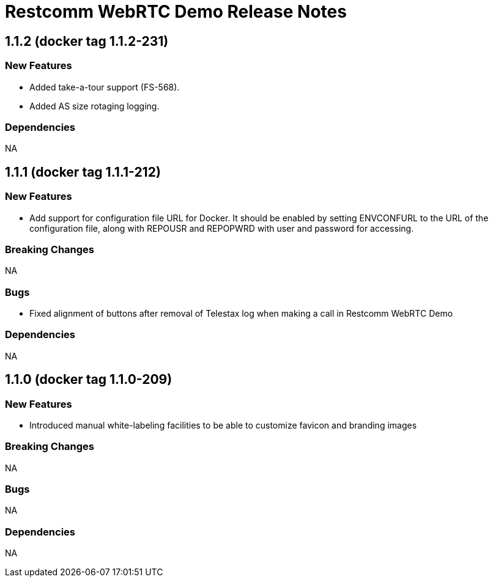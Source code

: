 = Restcomm WebRTC Demo Release Notes

== 1.1.2 (docker tag 1.1.2-231)

=== New Features

* Added take-a-tour support (FS-568).
* Added AS size rotaging logging.

=== Dependencies

NA

== 1.1.1 (docker tag 1.1.1-212)

=== New Features

* Add support for configuration file URL for Docker. It should be enabled by setting ENVCONFURL to the URL of the configuration file, along with REPOUSR and REPOPWRD with user and password for accessing.

=== Breaking Changes

NA

=== Bugs

* Fixed alignment of buttons after removal of Telestax log when making a call in Restcomm WebRTC Demo

=== Dependencies

NA

== 1.1.0 (docker tag 1.1.0-209)

=== New Features

* Introduced manual white-labeling facilities to be able to customize favicon and branding images

=== Breaking Changes

NA

=== Bugs

NA

=== Dependencies

NA
